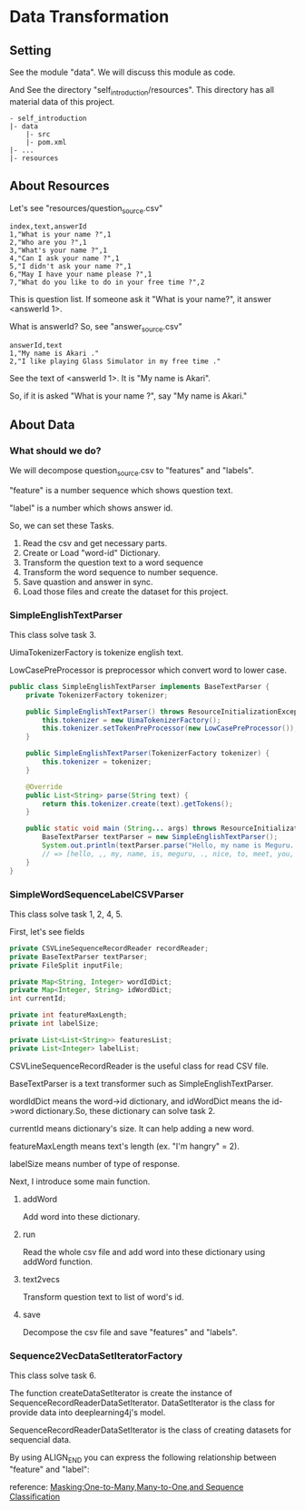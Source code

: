 * Data Transformation
** Setting
   See the module "data". We will discuss this module as code.

   And See the directory "self_introduction/resources". This directory has all material data of this project.
   #+BEGIN_EXAMPLE
   - self_introduction
   |- data
       |- src
       |- pom.xml
   |- ...
   |- resources
   #+END_EXAMPLE
** About Resources
   Let's see "resources/question_source.csv"
   #+BEGIN_SRC csv
index,text,answerId
1,"What is your name ?",1
2,"Who are you ?",1
3,"What's your name ?",1
4,"Can I ask your name ?",1
5,"I didn't ask your name ?",1
6,"May I have your name please ?",1
7,"What do you like to do in your free time ?",2
   #+END_SRC
   This is question list. If someone ask it "What is your name?", it answer <answerId 1>.

   What is answerId? So, see "answer_source.csv"
   #+BEGIN_SRC csv
answerId,text
1,"My name is Akari ."
2,"I like playing Glass Simulator in my free time ."
   #+END_SRC
   See the text of <answerId 1>. It is "My name is Akari".

   So, if it is asked "What is your name ?", say "My name is Akari."
** About Data
*** What should we do?
    We will decompose question_source.csv to "features" and "labels".

    "feature" is a number sequence which shows question text.

    "label" is a number which shows answer id.  
    
    So, we can set these Tasks.

    1. Read the csv and get necessary parts.
    2. Create or Load "word-id" Dictionary.
    3. Transform the question text to a word sequence
    4. Transform the word sequence to number sequence.
    5. Save quastion and answer in sync.
    6. Load those files and create the dataset for this project.
*** SimpleEnglishTextParser
    This class solve task 3.

    UimaTokenizerFactory is tokenize english text. 

    LowCasePreProcessor is preprocessor which convert word to lower case.
    #+BEGIN_SRC java
public class SimpleEnglishTextParser implements BaseTextParser {
    private TokenizerFactory tokenizer;

    public SimpleEnglishTextParser() throws ResourceInitializationException {
        this.tokenizer = new UimaTokenizerFactory();
        this.tokenizer.setTokenPreProcessor(new LowCasePreProcessor());
    }

    public SimpleEnglishTextParser(TokenizerFactory tokenizer) {
        this.tokenizer = tokenizer;
    }

    @Override
    public List<String> parse(String text) {
        return this.tokenizer.create(text).getTokens();
    }

    public static void main (String... args) throws ResourceInitializationException {
        BaseTextParser textParser = new SimpleEnglishTextParser();
        System.out.println(textParser.parse("Hello, my name is Meguru. Nice to meet you."));
        // => [hello, ,, my, name, is, meguru, ., nice, to, meet, you, .]
    }
}
    #+END_SRC
*** SimpleWordSequenceLabelCSVParser
    This class solve task 1, 2, 4, 5.

    First, let's see fields
    #+BEGIN_SRC java
    private CSVLineSequenceRecordReader recordReader;
    private BaseTextParser textParser;
    private FileSplit inputFile;

    private Map<String, Integer> wordIdDict;
    private Map<Integer, String> idWordDict;
    int currentId;

    private int featureMaxLength;
    private int labelSize;

    private List<List<String>> featuresList;
    private List<Integer> labelList;
    #+END_SRC

    CSVLineSequenceRecordReader is the useful class for read CSV file.

    BaseTextParser is a text transformer such as SimpleEnglishTextParser.    

    wordIdDict means the word->id dictionary, and idWordDict means the id->word dictionary.So, these dictionary can solve task 2.

    currentId means dictionary's size. It can help adding a new word.

    featureMaxLength means text's length (ex. "I'm hangry" = 2).

    labelSize means number of type of response.
    
    Next, I introduce some main function.
**** addWord
     Add word into these dictionary.
**** run
     Read the whole csv file and add word into these dictionary using addWord function.
**** text2vecs
     Transform question text to list of word's id.
**** save
     Decompose the csv file and save "features" and "labels".
*** Sequence2VecDataSetIteratorFactory
    This class solve task 6.

    The function createDataSetIterator is create the instance of SequenceRecordReaderDataSetIterator. DataSetIterator is the class for provide data into deeplearning4j's model.

    SequenceRecordReaderDataSetIterator is the class of creating datasets for sequencial data.

    By using ALIGN_END you can express the following relationship between "feature" and "label":

    [[../resources/many_to_one.png]]

    reference: [[https://deeplearning4j.org/docs/v1.0.0-beta2/deeplearning4j-nn-recurrent#masking][Masking:One-to-Many,Many-to-One,and Sequence Classification]]
